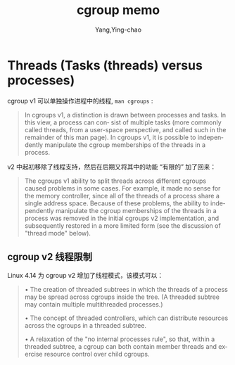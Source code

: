 :PROPERTIES:
:ID:       980b7a14-03df-44bf-8f6a-a95c373b6916
:END:
#+TITLE: cgroup memo
#+AUTHOR: Yang,Ying-chao
#+EMAIL:  yang.yingchao@qq.com
#+OPTIONS:  ^:nil _:nil H:7 num:t toc:2 \n:nil ::t |:t -:t f:t *:t tex:t d:(HIDE) tags:not-in-toc
#+STARTUP:  align nodlcheck oddeven lognotestate
#+SEQ_TODO: TODO(t) INPROGRESS(i) WAITING(w@) | DONE(d) CANCELED(c@)
#+TAGS:     noexport(n)
#+LANGUAGE: en
#+EXCLUDE_TAGS: noexport
#+FILETAGS: :tag1:tag2:

* Threads (Tasks (threads) versus processes)
:PROPERTIES:
:CUSTOM_ID: h:6aa67997-fe0b-4ae0-a304-d51dad6f82fd
:END:

cgroup v1 可以单独操作进程中的线程, =man cgroups= :

#+BEGIN_QUOTE
In cgroups v1, a distinction is drawn between processes and tasks.  In this view, a process can con‐ sist of
multiple tasks (more commonly called threads, from a user-space perspective, and called such in the
remainder of this man page).  In cgroups v1, it is possible to independently manipulate the cgroup
memberships of the threads in a process.
#+END_QUOTE

v2 中起初移除了线程支持，然后在后期又将其中的功能 “有限的” 加了回来：

#+BEGIN_QUOTE
The cgroups v1 ability to split threads across different cgroups caused problems in some cases.  For example, it
made no sense for the memory controller, since all of the threads of a process share a single address space.
Because of these problems, the ability to independently manipulate the cgroup memberships of the threads in a
process was removed in the initial cgroups v2 implementation, and subsequently restored in a more limited form
(see the discussion of "thread mode" below).
#+END_QUOTE

** cgroup v2 线程限制
:PROPERTIES:
:CUSTOM_ID: h:5fc61e35-bc73-442b-a063-74b0de3cf159
:END:

Linux 4.14 为 cgroup v2 增加了线程模式，该模式可以：

#+BEGIN_QUOTE
•  The  creation of threaded subtrees in which the threads of a process may be spread across cgroups inside
   the tree.  (A threaded subtree may contain multiple multithreaded processes.)

•  The concept of threaded controllers, which can distribute resources across the  cgroups  in  a  threaded
   subtree.

•  A  relaxation of the "no internal processes rule", so that, within a threaded subtree, a cgroup can both
   contain member threads and exercise resource control over child cgroups.
#+END_QUOTE
